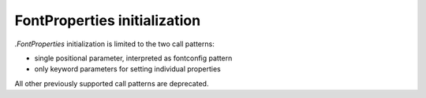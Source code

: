 FontProperties initialization
~~~~~~~~~~~~~~~~~~~~~~~~~~~~~

`.FontProperties` initialization is limited to the two call patterns:

- single positional parameter, interpreted as fontconfig pattern
- only keyword parameters for setting individual properties

All other previously supported call patterns are deprecated.
